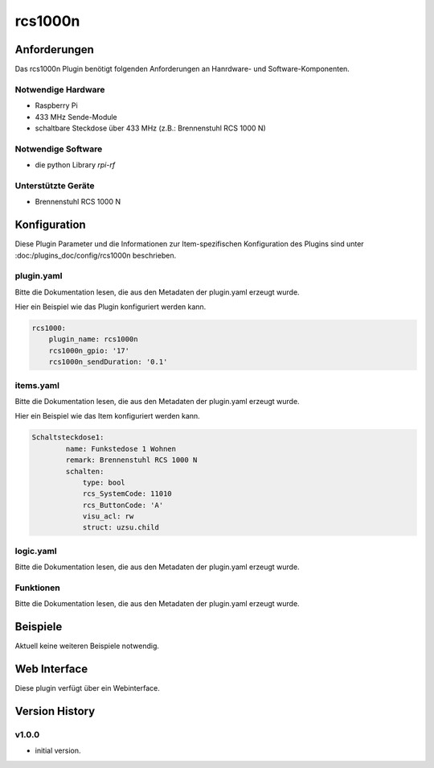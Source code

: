 .. index:: Plugins rcs1000n (Brennenstuhl RCS 1000 N)
.. index:: rcs1000n

================
rcs1000n
================

.. image:: webif/static/img/plugin_logo.png
   :alt: plugin logo
   :width: 300px
   :height: 300px
   :scale: 50 %
   :align: left


Anforderungen
=============
Das rcs1000n Plugin benötigt folgenden Anforderungen an Hanrdware- und Software-Komponenten.

Notwendige Hardware
-------------------

* Raspberry Pi
* 433 MHz Sende-Module
* schaltbare Steckdose über 433 MHz (z.B.: Brennenstuhl RCS 1000 N)

Notwendige Software
-------------------

* die python Library `rpi-rf`


Unterstützte Geräte
-------------------

* Brennenstuhl RCS 1000 N


Konfiguration
=============

Diese Plugin Parameter und die Informationen zur Item-spezifischen Konfiguration des Plugins sind
unter :doc:/plugins_doc/config/rcs1000n beschrieben.

plugin.yaml
-----------

Bitte die Dokumentation lesen, die aus den Metadaten der plugin.yaml erzeugt wurde.

Hier ein Beispiel wie das Plugin konfiguriert werden kann.

.. code-block:: yaml

    rcs1000:
        plugin_name: rcs1000n
        rcs1000n_gpio: '17'
        rcs1000n_sendDuration: '0.1'

    

items.yaml
----------

Bitte die Dokumentation lesen, die aus den Metadaten der plugin.yaml erzeugt wurde.

Hier ein Beispiel wie das Item konfiguriert werden kann.

.. code-block:: yaml

    Schaltsteckdose1:
            name: Funkstedose 1 Wohnen
            remark: Brennenstuhl RCS 1000 N
            schalten:
                type: bool
                rcs_SystemCode: 11010
                rcs_ButtonCode: 'A'
                visu_acl: rw
                struct: uzsu.child


.. image:: pictures/RCS1000N_switches.png
  :width: 300
  :alt: Dip Schalter der RCS 1000 N


logic.yaml
----------

Bitte die Dokumentation lesen, die aus den Metadaten der plugin.yaml erzeugt wurde.


Funktionen
----------

Bitte die Dokumentation lesen, die aus den Metadaten der plugin.yaml erzeugt wurde.


Beispiele
=========

Aktuell keine weiteren Beispiele notwendig.

Web Interface
=============

Diese plugin verfügt über ein Webinterface.

.. image:: pictures/rcs1000n_webif.png
  :width: 300
  :alt: Webinterface des Plugins RCS 1000 N


Version History
===============

v1.0.0
------

* initial version.

